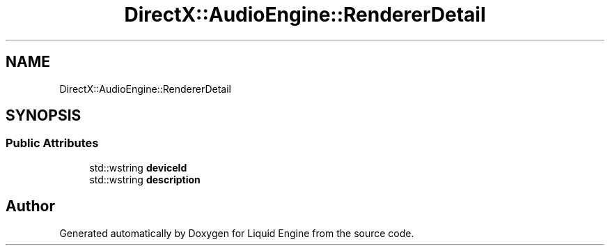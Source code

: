 .TH "DirectX::AudioEngine::RendererDetail" 3 "Fri Aug 11 2023" "Liquid Engine" \" -*- nroff -*-
.ad l
.nh
.SH NAME
DirectX::AudioEngine::RendererDetail
.SH SYNOPSIS
.br
.PP
.SS "Public Attributes"

.in +1c
.ti -1c
.RI "std::wstring \fBdeviceId\fP"
.br
.ti -1c
.RI "std::wstring \fBdescription\fP"
.br
.in -1c

.SH "Author"
.PP 
Generated automatically by Doxygen for Liquid Engine from the source code\&.
